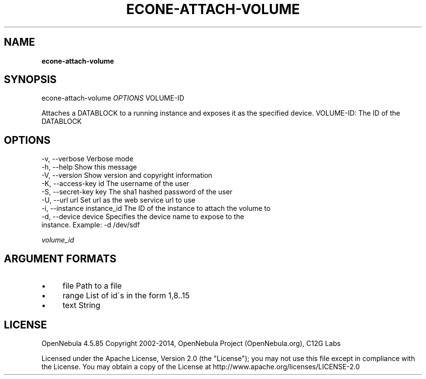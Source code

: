 .\" generated with Ronn/v0.7.3
.\" http://github.com/rtomayko/ronn/tree/0.7.3
.
.TH "ECONE\-ATTACH\-VOLUME" "1" "April 2014" "" "econe-attach-volume(1) -- Attaches a DATABLOCK to an instance"
.
.SH "NAME"
\fBecone\-attach\-volume\fR
.
.SH "SYNOPSIS"
econe\-attach\-volume \fIOPTIONS\fR VOLUME\-ID
.
.P
Attaches a DATABLOCK to a running instance and exposes it as the specified device\. VOLUME\-ID: The ID of the DATABLOCK
.
.SH "OPTIONS"
.
.nf

 \-v, \-\-verbose             Verbose mode
 \-h, \-\-help                Show this message
 \-V, \-\-version             Show version and copyright information
 \-K, \-\-access\-key id       The username of the user
 \-S, \-\-secret\-key key      The sha1 hashed password of the user
 \-U, \-\-url url             Set url as the web service url to use
 \-i, \-\-instance instance_id The ID of the instance to attach the volume to
 \-d, \-\-device device       Specifies the device name to expose to the
                           instance\. Example: \-d /dev/sdf
.
.fi
.
.P
\fIvolume_id\fR
.
.SH "ARGUMENT FORMATS"
.
.IP "\(bu" 4
file Path to a file
.
.IP "\(bu" 4
range List of id\'s in the form 1,8\.\.15
.
.IP "\(bu" 4
text String
.
.IP "" 0
.
.SH "LICENSE"
OpenNebula 4\.5\.85 Copyright 2002\-2014, OpenNebula Project (OpenNebula\.org), C12G Labs
.
.P
Licensed under the Apache License, Version 2\.0 (the "License"); you may not use this file except in compliance with the License\. You may obtain a copy of the License at http://www\.apache\.org/licenses/LICENSE\-2\.0
